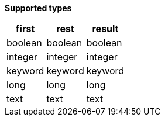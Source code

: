 // This is generated by ESQL's AbstractFunctionTestCase. Do no edit it.

*Supported types*

[%header.monospaced.styled,format=dsv,separator=|]
|===
first | rest | result
boolean | boolean | boolean
integer | integer | integer
keyword | keyword | keyword
long | long | long
text | text | text
|===
